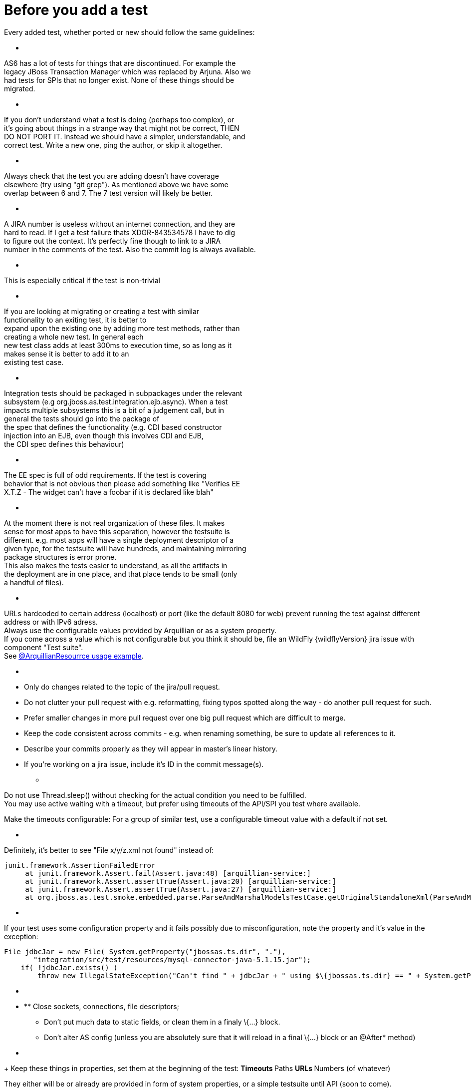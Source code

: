Before you add a test
=====================

Every added test, whether ported or new should follow the same
guidelines:

* [[section]]
=====

AS6 has a lot of tests for things that are discontinued. For example
the +
legacy JBoss Transaction Manager which was replaced by Arjuna. Also we +
had tests for SPIs that no longer exist. None of these things should
be +
migrated.

* [[section-1]]
=====

If you don't understand what a test is doing (perhaps too complex), or +
it's going about things in a strange way that might not be correct,
THEN +
DO NOT PORT IT. Instead we should have a simpler, understandable, and +
correct test. Write a new one, ping the author, or skip it altogether.

* [[section-2]]
=====

Always check that the test you are adding doesn't have coverage +
elsewhere (try using "git grep"). As mentioned above we have some +
overlap between 6 and 7. The 7 test version will likely be better.

* [[section-3]]
=====

A JIRA number is useless without an internet connection, and they are +
hard to read. If I get a test failure thats XDGR-843534578 I have to
dig +
to figure out the context. It's perfectly fine though to link to a
JIRA +
number in the comments of the test. Also the commit log is always
available.

* [[section-4]]
=====

This is especially critical if the test is non-trivial

* [[section-5]]
=====

If you are looking at migrating or creating a test with similar +
functionality to an exiting test, it is better to +
expand upon the existing one by adding more test methods, rather than +
creating a whole new test. In general each +
new test class adds at least 300ms to execution time, so as long as it +
makes sense it is better to add it to an +
existing test case.

* [[section-6]]
=====

Integration tests should be packaged in subpackages under the relevant +
subsystem (e.g org.jboss.as.test.integration.ejb.async). When a test +
impacts multiple subsystems this is a bit of a judgement call, but in +
general the tests should go into the package of +
the spec that defines the functionality (e.g. CDI based constructor +
injection into an EJB, even though this involves CDI and EJB, +
the CDI spec defines this behaviour)

* [[section-7]]
=====

The EE spec is full of odd requirements. If the test is covering +
behavior that is not obvious then please add something like "Verifies
EE +
X.T.Z - The widget can't have a foobar if it is declared like blah"

* [[section-8]]
=====

At the moment there is not real organization of these files. It makes +
sense for most apps to have this separation, however the testsuite is +
different. e.g. most apps will have a single deployment descriptor of
a +
given type, for the testsuite will have hundreds, and maintaining
mirroring +
package structures is error prone. +
This also makes the tests easier to understand, as all the artifacts
in +
the deployment are in one place, and that place tends to be small
(only +
a handful of files).

* [[section-9]]
=====

URLs hardcoded to certain address (localhost) or port (like the default
8080 for web) prevent running the test against different address or with
IPv6 adress. +
Always use the configurable values provided by Arquillian or as a system
property. +
If you come across a value which is not configurable but you think it
should be, file an WildFly {wildflyVersion} jira issue with component "Test suite". +
See
https://github.com/arquillian/arquillian/blob/master/examples/junit/src/test/java/com/acme/web/LocalRunServletTestCase.java[@ArquillianResourrce
usage example].

* [[section-10]]
=====
** Only do changes related to the topic of the jira/pull request.
** Do not clutter your pull request with e.g. reformatting, fixing typos
spotted along the way - do another pull request for such.
** Prefer smaller changes in more pull request over one big pull request
which are difficult to merge.
** Keep the code consistent across commits - e.g. when renaming
something, be sure to update all references to it.
** Describe your commits properly as they will appear in master's linear
history.
** If you're working on a jira issue, include it's ID in the commit
message(s).

* [[section-11]]
=====

Do not use Thread.sleep() without checking for the actual condition you
need to be fulfilled. +
You may use active waiting with a timeout, but prefer using timeouts of
the API/SPI you test where available.

Make the timeouts configurable: For a group of similar test, use a
configurable timeout value with a default if not set.

* [[section-12]]
=====

Definitely, it's better to see "File x/y/z.xml not found" instead of:

[source, java]
----
junit.framework.AssertionFailedError
     at junit.framework.Assert.fail(Assert.java:48) [arquillian-service:]
     at junit.framework.Assert.assertTrue(Assert.java:20) [arquillian-service:]
     at junit.framework.Assert.assertTrue(Assert.java:27) [arquillian-service:]
     at org.jboss.as.test.smoke.embedded.parse.ParseAndMarshalModelsTestCase.getOriginalStandaloneXml(ParseAndMarshalModelsTestCase.java:554) [bogus.jar:]
----

* [[section-13]]
=====

If your test uses some configuration property and it fails possibly due
to misconfiguration, note the property and it's value in the exception:

[source, java]
----
File jdbcJar = new File( System.getProperty("jbossas.ts.dir", "."),
       "integration/src/test/resources/mysql-connector-java-5.1.15.jar");
    if( !jdbcJar.exists() )
        throw new IllegalStateException("Can't find " + jdbcJar + " using $\{jbossas.ts.dir} == " + System.getProperty("jbossas.ts.dir") );
----

* [[section-14]]
=====

* ** Close sockets, connections, file descriptors;
** Don't put much data to static fields, or clean them in a finaly
\{...} block.
** Don't alter AS config (unless you are absolutely sure that it will
reload in a final \{...} block or an @After* method)

* [[section-15]]
=====
+
Keep these things in properties, set them at the beginning of the test:
** Timeouts
** Paths
** URLs
** Numbers (of whatever)

They either will be or already are provided in form of system
properties, or a simple testsuite until API (soon to come).
